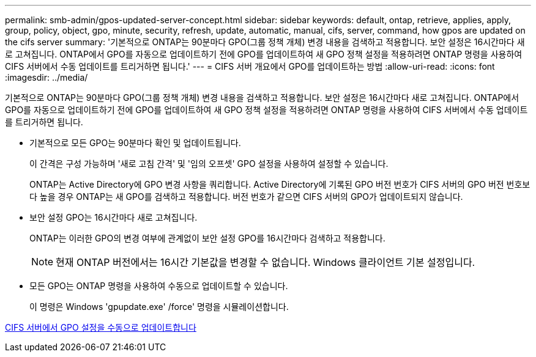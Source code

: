 ---
permalink: smb-admin/gpos-updated-server-concept.html 
sidebar: sidebar 
keywords: default, ontap, retrieve, applies, apply, group, policy, object, gpo, minute, security, refresh, update, automatic, manual, cifs, server, command, how gpos are updated on the cifs server 
summary: '기본적으로 ONTAP는 90분마다 GPO(그룹 정책 개체) 변경 내용을 검색하고 적용합니다. 보안 설정은 16시간마다 새로 고쳐집니다. ONTAP에서 GPO를 자동으로 업데이트하기 전에 GPO를 업데이트하여 새 GPO 정책 설정을 적용하려면 ONTAP 명령을 사용하여 CIFS 서버에서 수동 업데이트를 트리거하면 됩니다.' 
---
= CIFS 서버 개요에서 GPO를 업데이트하는 방법
:allow-uri-read: 
:icons: font
:imagesdir: ../media/


[role="lead"]
기본적으로 ONTAP는 90분마다 GPO(그룹 정책 개체) 변경 내용을 검색하고 적용합니다. 보안 설정은 16시간마다 새로 고쳐집니다. ONTAP에서 GPO를 자동으로 업데이트하기 전에 GPO를 업데이트하여 새 GPO 정책 설정을 적용하려면 ONTAP 명령을 사용하여 CIFS 서버에서 수동 업데이트를 트리거하면 됩니다.

* 기본적으로 모든 GPO는 90분마다 확인 및 업데이트됩니다.
+
이 간격은 구성 가능하며 '새로 고침 간격' 및 '임의 오프셋' GPO 설정을 사용하여 설정할 수 있습니다.

+
ONTAP는 Active Directory에 GPO 변경 사항을 쿼리합니다. Active Directory에 기록된 GPO 버전 번호가 CIFS 서버의 GPO 버전 번호보다 높을 경우 ONTAP는 새 GPO를 검색하고 적용합니다. 버전 번호가 같으면 CIFS 서버의 GPO가 업데이트되지 않습니다.

* 보안 설정 GPO는 16시간마다 새로 고쳐집니다.
+
ONTAP는 이러한 GPO의 변경 여부에 관계없이 보안 설정 GPO를 16시간마다 검색하고 적용합니다.

+
[NOTE]
====
현재 ONTAP 버전에서는 16시간 기본값을 변경할 수 없습니다. Windows 클라이언트 기본 설정입니다.

====
* 모든 GPO는 ONTAP 명령을 사용하여 수동으로 업데이트할 수 있습니다.
+
이 명령은 Windows 'gpupdate.exe' /force' 명령을 시뮬레이션합니다.



xref:manual-update-gpo-settings-task.adoc[CIFS 서버에서 GPO 설정을 수동으로 업데이트합니다]
